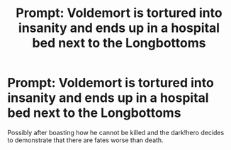 #+TITLE: Prompt: Voldemort is tortured into insanity and ends up in a hospital bed next to the Longbottoms

* Prompt: Voldemort is tortured into insanity and ends up in a hospital bed next to the Longbottoms
:PROPERTIES:
:Author: 15_Redstones
:Score: 12
:DateUnix: 1556220625.0
:DateShort: 2019-Apr-26
:FlairText: Prompt
:END:
Possibly after boasting how he cannot be killed and the dark!hero decides to demonstrate that there are fates worse than death.

